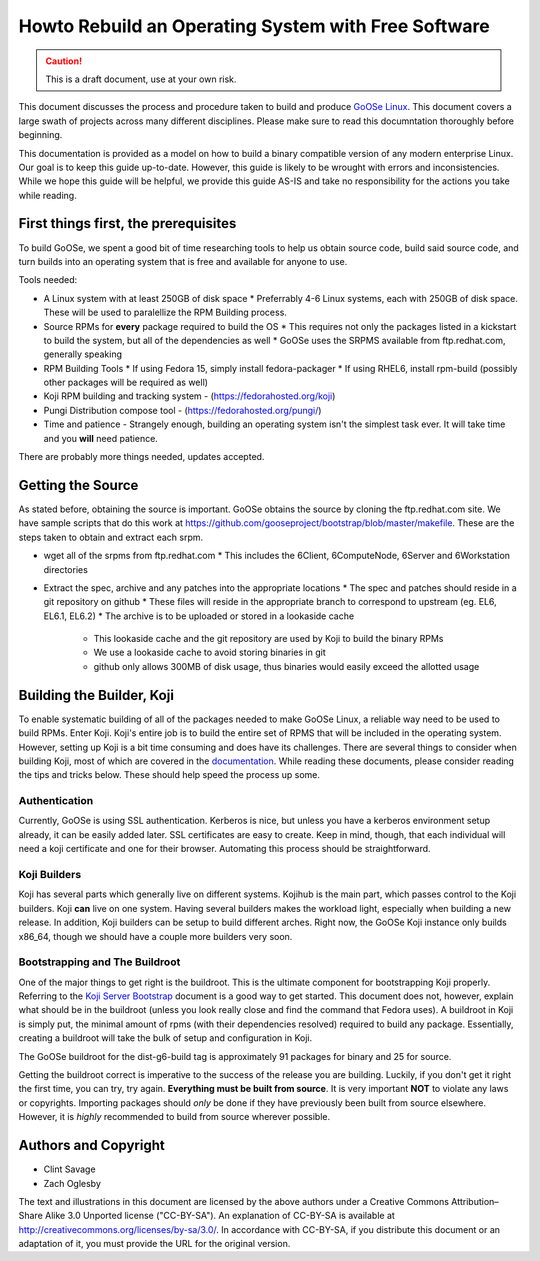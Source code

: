 Howto Rebuild an Operating System with Free Software
====================================================

.. caution:: This is a draft document, use at your own risk.

This document discusses the process and procedure taken to build and produce `GoOSe Linux <http://www.gooseproject.org/get-goosed/>`_. This document covers a large swath of projects across many different disciplines. Please make sure to read this documntation thoroughly before beginning. 

This documentation is provided as a model on how to build a binary compatible version of any modern enterprise Linux. Our goal is to keep this guide up-to-date. However, this guide is likely to be wrought with errors and inconsistencies. While we hope this guide will be helpful, we provide this guide AS-IS and take no responsibility for the actions you take while reading.

First things first, the prerequisites
-------------------------------------

To build GoOSe, we spent a good bit of time researching tools to help us obtain source code, build said source code, and turn builds into an operating system that is free and available for anyone to use.

Tools needed:

* A Linux system with at least 250GB of disk space
  * Preferrably 4-6 Linux systems, each with 250GB of disk space. These will be used to paralellize the RPM Building process.
* Source RPMs for **every** package required to build the OS
  * This requires not only the packages listed in a kickstart to build the system, but all of the dependencies as well
  * GoOSe uses the SRPMS available from ftp.redhat.com, generally speaking
* RPM Building Tools
  * If using Fedora 15, simply install fedora-packager
  * If using RHEL6, install rpm-build (possibly other packages will be required as well)
* Koji RPM building and tracking system - (https://fedorahosted.org/koji)
* Pungi Distribution compose tool - (https://fedorahosted.org/pungi/)
* Time and patience - Strangely enough, building an operating system isn't the simplest task ever. It will take time and you **will** need patience.

There are probably more things needed, updates accepted.

Getting the Source
------------------

As stated before, obtaining the source is important. GoOSe obtains the source by cloning the ftp.redhat.com site. We have sample scripts that do this work at https://github.com/gooseproject/bootstrap/blob/master/makefile. These are the steps taken to obtain and extract each srpm.

* wget all of the srpms from ftp.redhat.com
  * This includes the 6Client, 6ComputeNode, 6Server and 6Workstation directories
* Extract the spec, archive and any patches into the appropriate locations
  * The spec and patches should reside in a git repository on github
  * These files will reside in the appropriate branch to correspond to upstream (eg. EL6, EL6.1, EL6.2)
  * The archive is to be uploaded or stored in a lookaside cache
    * This lookaside cache and the git repository are used by Koji to build the binary RPMs
    * We use a lookaside cache to avoid storing binaries in git
    * github only allows 300MB of disk usage, thus binaries would easily exceed the allotted usage

Building the Builder, Koji
--------------------------

To enable systematic building of all of the packages needed to make GoOSe Linux, a reliable way need to be used to build RPMs. Enter Koji. Koji's entire job is to build the entire set of RPMS that will be included in the operating system. However, setting up Koji is a bit time consuming and does have its challenges. There are several things to consider when building Koji, most of which are covered in the `documentation <http://fedoraproject.org/wiki/Koji/ServerHowTo>`_. While reading these documents, please consider reading the tips and tricks below. These should help speed the process up some.

Authentication
^^^^^^^^^^^^^^

Currently, GoOSe is using SSL authentication. Kerberos is nice, but unless you have a kerberos environment setup already, it can be easily added later.  SSL certificates are easy to create. Keep in mind, though, that each individual will need a koji certificate and one for their browser. Automating this process should be straightforward.

Koji Builders
^^^^^^^^^^^^^

Koji has several parts which generally live on different systems. Kojihub is the main part, which passes control to the Koji builders. Koji **can** live on one system. Having several builders makes the workload light, especially when building a new release. In addition, Koji builders can be setup to build different arches. Right now, the GoOSe Koji instance only builds x86_64, though we should have a couple more builders very soon.

Bootstrapping and The Buildroot
^^^^^^^^^^^^^^^^^^^^^^^^^^^^^^^

One of the major things to get right is the buildroot. This is the ultimate component for bootstrapping Koji properly. Referring to the `Koji Server Bootstrap <http://fedoraproject.org/wiki/Koji/ServerBootstrap>`_ document is a good way to get started. This document does not, however, explain what should be in the buildroot (unless you look really close and find the command that Fedora uses). A buildroot in Koji is simply put, the minimal amount of rpms (with their dependencies resolved) required to build any package. Essentially, creating a buildroot will take the bulk of setup and configuration in Koji.

The GoOSe buildroot for the dist-g6-build tag is approximately 91 packages for binary and 25 for source.

Getting the buildroot correct is imperative to the success of the release you are building. Luckily, if you don't get it right the first time, you can try, try again. **Everything must be built from source**. It is very important **NOT** to violate any laws or copyrights. Importing packages should *only* be done if they have previously been built from source elsewhere. However, it is *highly* recommended to build from source wherever possible.

Authors and Copyright
---------------------
- Clint Savage
- Zach Oglesby

The text and illustrations in this document are licensed by the above authors under a Creative Commons Attribution–Share Alike 3.0 Unported license ("CC-BY-SA"). An explanation of CC-BY-SA is available at http://creativecommons.org/licenses/by-sa/3.0/. In accordance with CC-BY-SA, if you distribute this document or an adaptation of it, you must provide the URL for the original version.
